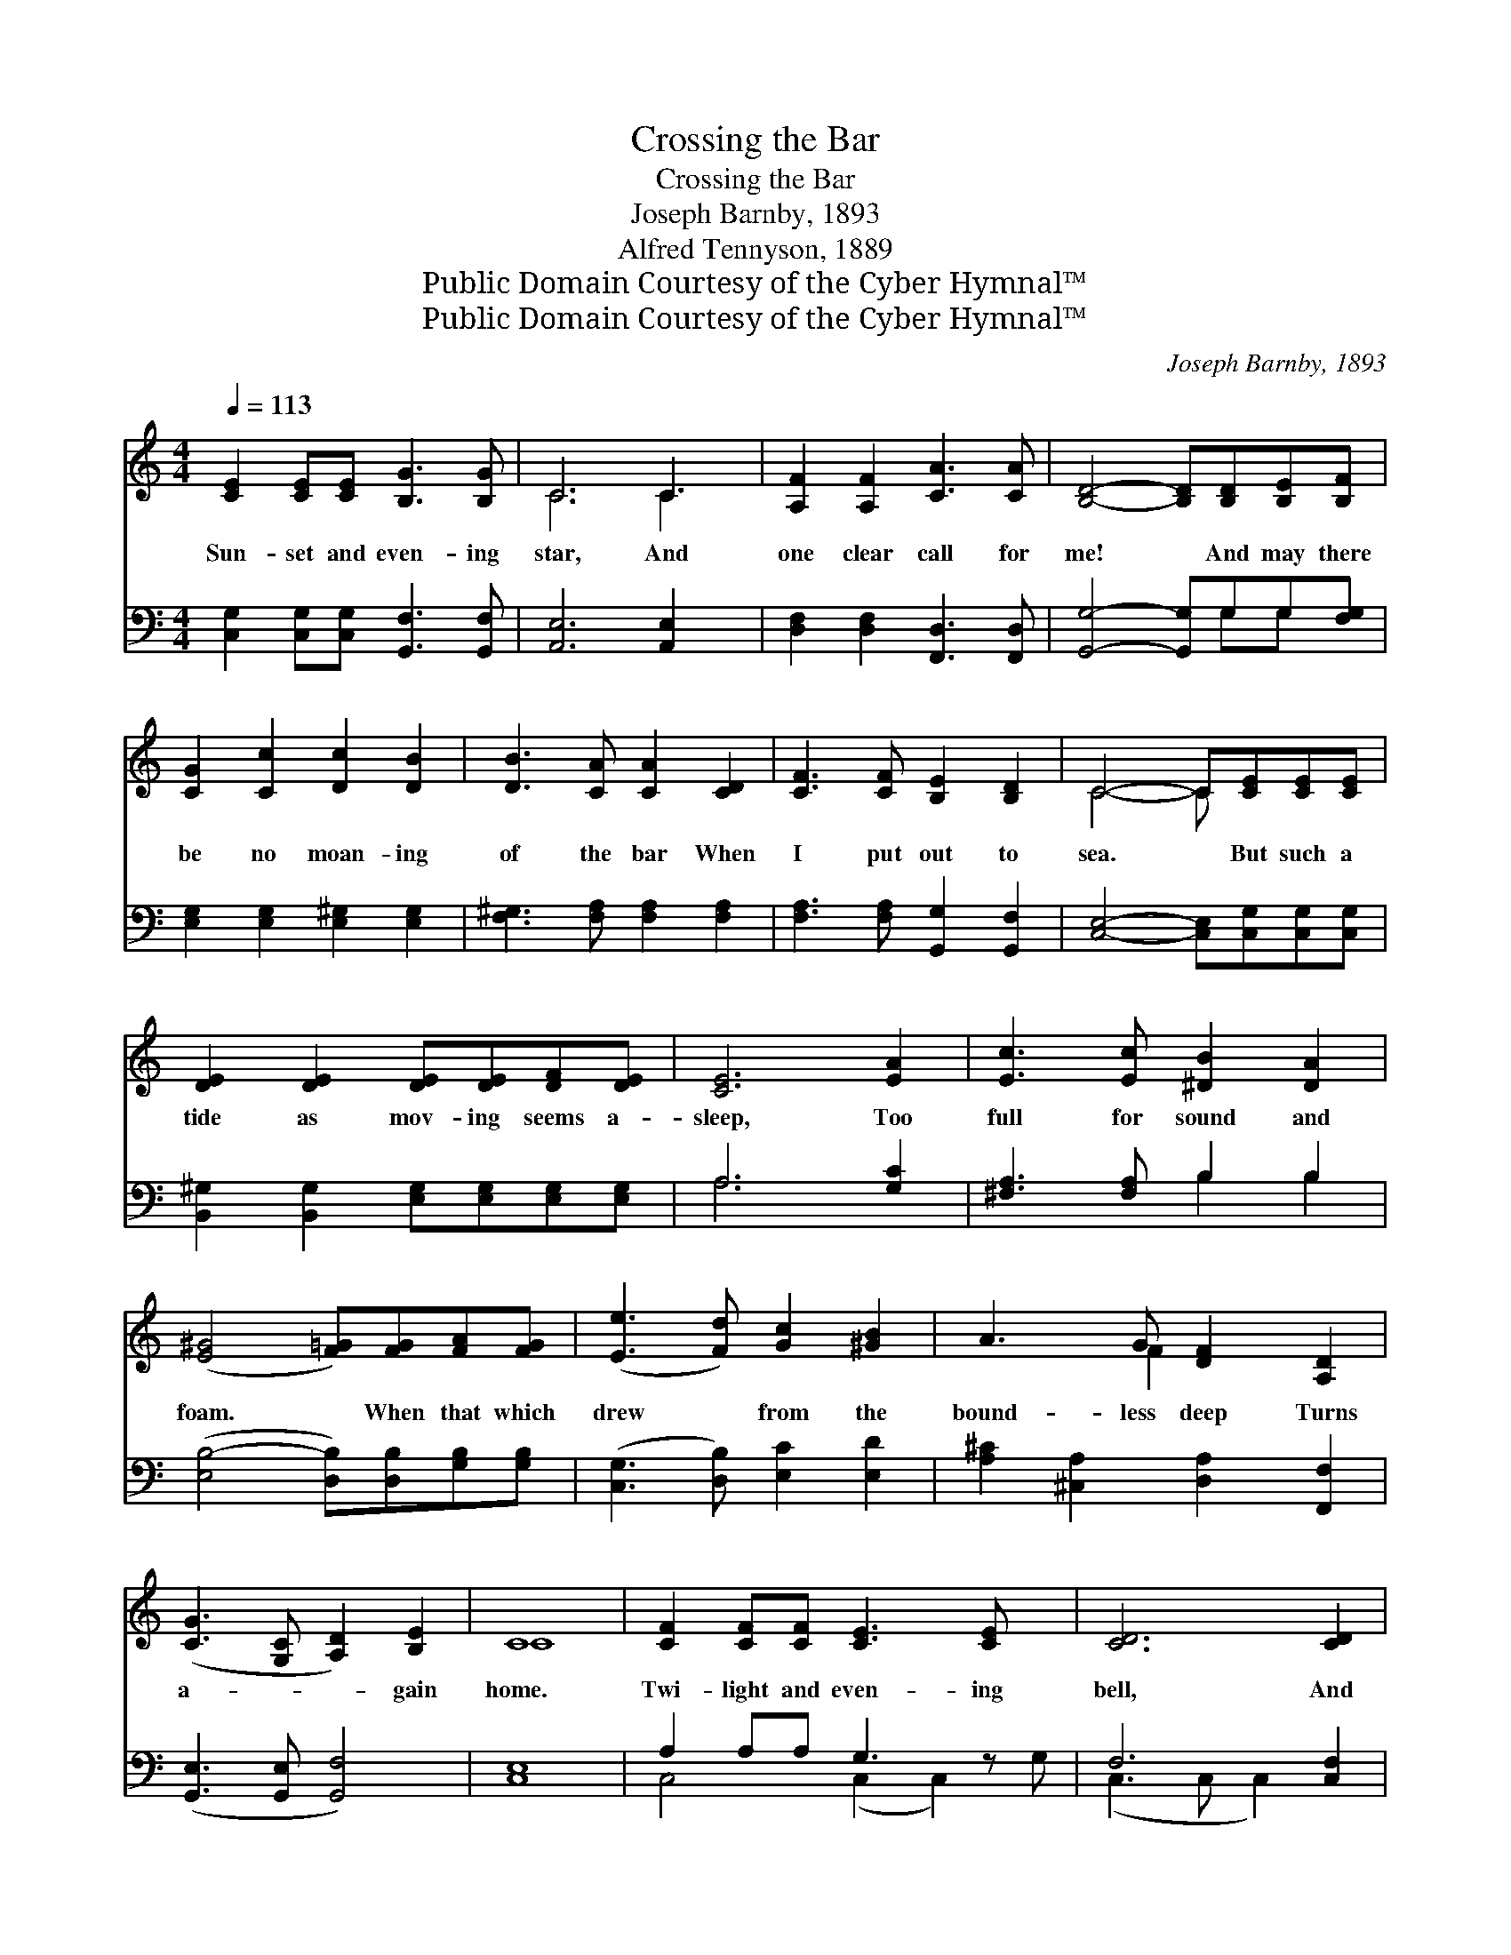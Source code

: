 X:1
T:Crossing the Bar
T:Crossing the Bar
T:Joseph Barnby, 1893
T:Alfred Tennyson, 1889
T:Public Domain Courtesy of the Cyber Hymnal™
T:Public Domain Courtesy of the Cyber Hymnal™
C:Joseph Barnby, 1893
Z:Public Domain
Z:Courtesy of the Cyber Hymnal™
%%score ( 1 2 ) ( 3 4 )
L:1/8
Q:1/4=113
M:4/4
K:C
V:1 treble 
V:2 treble 
V:3 bass 
V:4 bass 
V:1
 [CE]2 [CE][CE] [B,G]3 [B,G] | C6 C3 | [A,F]2 [A,F]2 [CA]3 [CA] | [B,D]4- [B,D][B,D][B,E][B,F] | %4
w: Sun- set and even- ing|star, And|one clear call for|me! * And may there|
 [CG]2 [Cc]2 [Dc]2 [DB]2 | [DB]3 [CA] [CA]2 [CD]2 | [CF]3 [CF] [B,E]2 [B,D]2 | C4- C[CE][CE][CE] | %8
w: be no moan- ing|of the bar When|I put out to|sea. * But such a|
 [DE]2 [DE]2 [DE][DE][DF][DE] | [CE]6 [EA]2 | [Ec]3 [Ec] [^DB]2 [DA]2 | %11
w: tide as mov- ing seems a-|sleep, Too|full for sound and|
 ([E^G]4 [F=G])[FG][FA][FG] | ([Ee]3 [Fd]) [Gc]2 [^GB]2 | A3 G [DF]2 [A,D]2 | %14
w: foam. * When that which|drew * from the|bound- less deep Turns|
 ([CG]3 [G,C] [A,D]2) [B,E]2 | C8 | [CF]2 [CF][CF] [CE]3 [CE] x | [CD]6 [CD]2 | %18
w: a- * * gain|home.|Twi- light and even- ing|bell, And|
 [CG]3 [CG] [CF]2 [CF]2 | [CE]4- [CE][CE][CF][CG] | [CA]2 [CA]2 [^C_B]2 [CA]2 | %21
w: af- ter that the|dark! * And may there|be no sad- ness|
 [DG]3 [DF] [DF]2 [DG]2 | [CE]4 [D^F]4 | G6 [G,G]2 | [B,G]2 [CG]2 [DG]2 [EG]2 | %25
w: of fare- well When|I em-|bark. For,|though from out our|
 [FG]2 [FB]2 [FA]2 [FG]2 | [EG]2 [Ec]2 [EB]2 [EA]2 | [EG]4 [^D^F]4 | G6 G2 | %29
w: bourne of time and|place The flood may|bear me|far, I|
 [Af]2 [Ge]2 [Fd]2 [Gc]2 | [GB]2 [FA]2 [EG]2 [DF]2 | [CE]2 [^CG]2 [A,F]2 A,2 | [A,C]4 [B,D]4 | %33
w: hope to see my|Pi- lot face to|face When I have|crossed the|
 C8 |] %34
w: bar.|
V:2
 x8 | C6 C2 x | x8 | x8 | x8 | x8 | x8 | C4- C x3 | x8 | x8 | x8 | x8 | x8 | x3 F2 x3 | x8 | C8 | %16
 x9 | x8 | x8 | x8 | x8 | x8 | x8 | G6 x2 | x8 | x8 | x8 | x8 | (E4 F2) G2 | x8 | x8 | x8 | x8 | %33
 C8 |] %34
V:3
 [C,G,]2 [C,G,][C,G,] [G,,F,]3 [G,,F,] | [A,,E,]6 [A,,E,]2 x | [D,F,]2 [D,F,]2 [F,,D,]3 [F,,D,] | %3
 [G,,G,]4- [G,,G,]G,G,[F,G,] | [E,G,]2 [E,G,]2 [E,^G,]2 [E,G,]2 | [F,^G,]3 [F,A,] [F,A,]2 [F,A,]2 | %6
 [F,A,]3 [F,A,] [G,,G,]2 [G,,F,]2 | [C,E,]4- [C,E,][C,G,][C,G,][C,G,] | %8
 [B,,^G,]2 [B,,G,]2 [E,G,][E,G,][E,G,][E,G,] | A,6 [G,C]2 | [^F,A,]3 [F,A,] B,2 B,2 | %11
 ([E,B,-]4 [D,B,])[D,B,][G,B,][G,B,] | ([C,G,]3 [D,B,]) [E,C]2 [E,D]2 | %13
 [A,^C]2 [^C,A,]2 [D,A,]2 [F,,F,]2 | ([G,,E,]3 [G,,E,] [G,,F,]4) | [C,E,]8 | A,2 A,A, G,3 z x | %17
 F,6 [C,F,]2 | [C,_B,]3 [C,B,] [C,A,]2 [C,A,]2 | [C,G,]4- [C,G,][C,C][D,C][E,_B,] | %20
 [F,A,]2 [F,A,]2 [E,G,]2 [E,A,]2 | [D,_B,]3 [D,A,] [D,A,]2 [=B,,G,]2 | [C,G,]4 [A,,C]4 | %23
 [G,,B,]6 G,2 | [F,G,]2 [E,A,]2 [D,B,]2 [C,C]2 | [B,,D]2 [G,,B,]2 [A,,C]2 [B,,D]2 | %26
 [C,G,]2 [A,,A,]2 [B,,G,]2 [C,A,]2 | [B,,B,]4 [B,,B,]4 | (B,2 G,2 [D,A,]2) [D,B,]2 | %29
 [C,C]2 [C,G,]2 [D,B,]2 [E,C]2 | [F,C]2 [F,C]2 [^C,_B,]2 [D,A,]2 | %31
 [G,,G,]2 [A,,E,]2 [D,F,]2 [F,,F,]2 | [G,,E,]4 [G,,F,]4 | [C,E,]8 |] %34
V:4
 x8 | x9 | x8 | x5 G,G, x | x8 | x8 | x8 | x8 | x8 | A,6 x2 | x4 B,2 B,2 | x8 | x8 | x8 | x8 | x8 | %16
 C,4 (C,2 C,2) G, | (C,3 C, C,2) x2 | x8 | x8 | x8 | x8 | x8 | x6 G,2 | x8 | x8 | x8 | x8 | %28
 E,4 x4 | x8 | x8 | x8 | x8 | x8 |] %34

